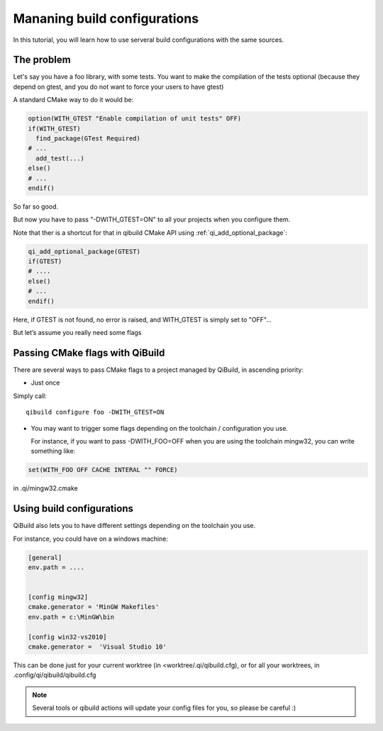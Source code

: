 Mananing build configurations
=============================

In this tutorial, you will learn how to use serveral build configurations with
the same sources.

The problem
-----------

Let's say you have a foo library, with some tests. You want to make the
compilation of the tests optional (because they depend on gtest, and you do not
want to force your users to have gtest)

A standard CMake way to do it would be:

.. code-block:: cmake

   option(WITH_GTEST "Enable compilation of unit tests" OFF)
   if(WITH_GTEST)
     find_package(GTest Required)
   # ...
     add_test(...)
   else()
   # ...
   endif()

So far so good.

But now you have to pass "-DWITH_GTEST=ON" to all your projects when you
configure them.

Note that ther is a shortcut for that in qibuild CMake API using
:ref:`qi_add_optional_package`:

.. code-block:: cmake

  qi_add_optional_package(GTEST)
  if(GTEST)
  # ....
  else()
  # ...
  endif()

Here, if GTEST is not found, no error is raised, and WITH_GTEST is simply set
to "OFF"...

But let’s assume you really need some flags

Passing CMake flags with QiBuild
--------------------------------

There are several ways to pass CMake flags to a project managed by QiBuild, in
ascending priority:

* Just once

Simply call::

  qibuild configure foo -DWITH_GTEST=ON


* You may want to trigger some flags depending on the toolchain / configuration
  you use.

  For instance, if you want to pass -DWITH_FOO=OFF when you are using the
  toolchain mingw32, you can write something like:

.. code-block:: cmake

    set(WITH_FOO OFF CACHE INTERAL "" FORCE)

in .qi/mingw32.cmake

Using build configurations
---------------------------

QiBuild also lets you to have different settings depending on the toolchain you
use.

For instance, you could have on a windows machine:

.. code-block:: ini

  [general]
  env.path = ....


  [config mingw32]
  cmake.generator = 'MinGW Makefiles'
  env.path = c:\MinGW\bin

  [config win32-vs2010]
  cmake.generator =  'Visual Studio 10'

This can be done just for your current worktree (in <worktree/.qi/qibuild.cfg),
or for all your worktrees, in .config/qi/qibuild/qibuild.cfg

.. note:: Several tools or qibuild actions will update your config files for
   you, so please be careful :)
